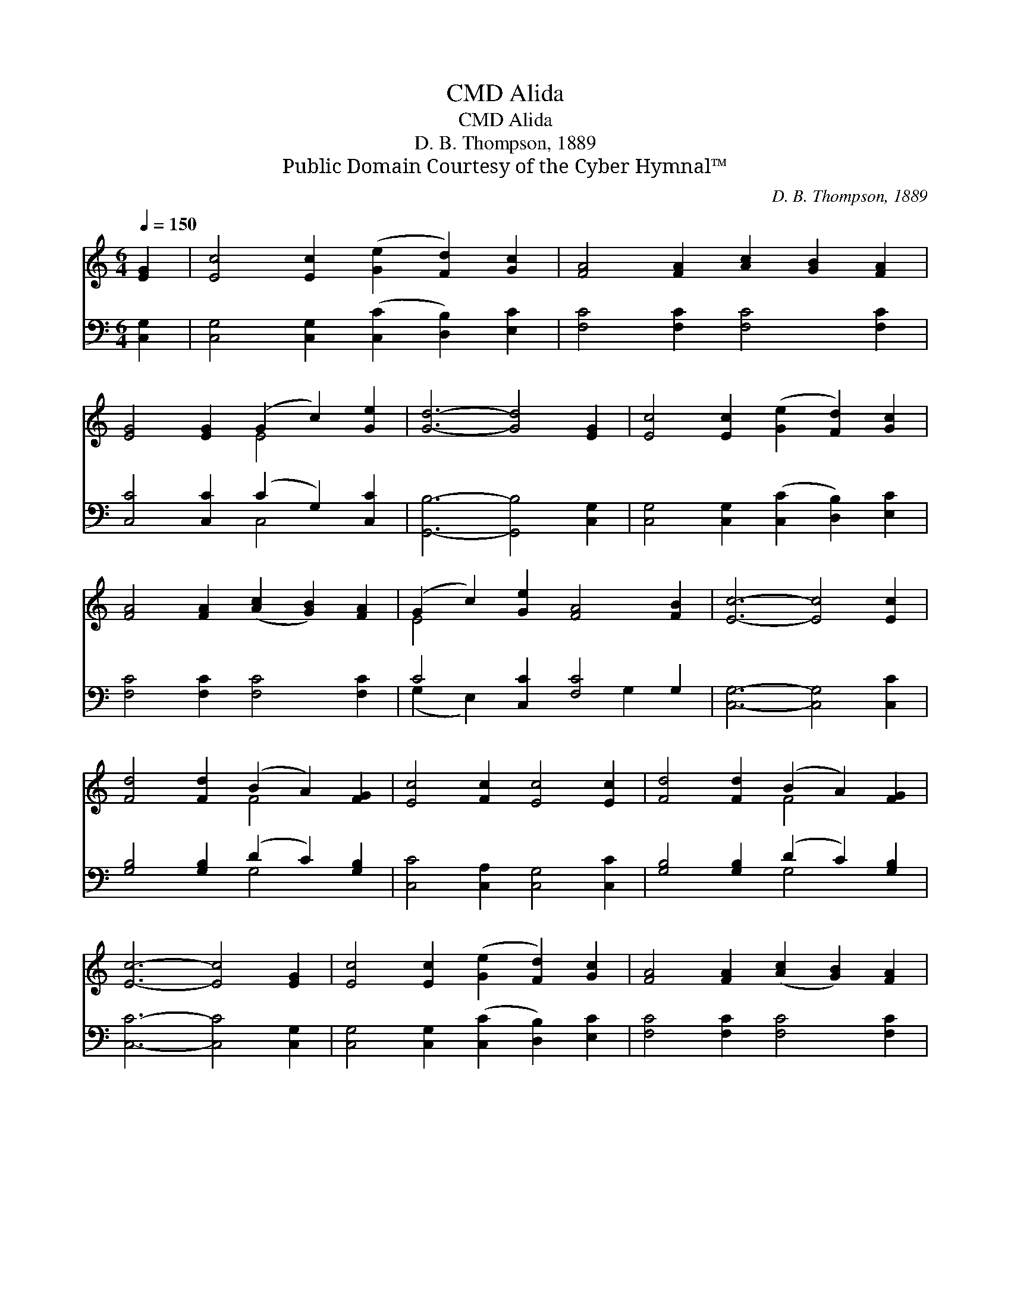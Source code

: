 X:1
T:Alida, CMD
T:Alida, CMD
T:D. B. Thompson, 1889
T:Public Domain Courtesy of the Cyber Hymnal™
C:D. B. Thompson, 1889
Z:Public Domain
Z:Courtesy of the Cyber Hymnal™
%%score ( 1 2 ) ( 3 4 )
L:1/8
Q:1/4=150
M:6/4
K:C
V:1 treble 
V:2 treble 
V:3 bass 
V:4 bass 
V:1
 [EG]2 | [Ec]4 [Ec]2 ([Ge]2 [Fd]2) [Gc]2 | [FA]4 [FA]2 [Ac]2 [GB]2 [FA]2 | %3
 [EG]4 [EG]2 (G2 c2) [Ge]2 | [Gd]6- [Gd]4 [EG]2 | [Ec]4 [Ec]2 ([Ge]2 [Fd]2) [Gc]2 | %6
 [FA]4 [FA]2 ([Ac]2 [GB]2) [FA]2 | (G2 c2) [Ge]2 [FA]4 [FB]2 | [Ec]6- [Ec]4 [Ec]2 | %9
 [Fd]4 [Fd]2 (B2 A2) [FG]2 | [Ec]4 [Fc]2 [Ec]4 [Ec]2 | [Fd]4 [Fd]2 (B2 A2) [FG]2 | %12
 [Ec]6- [Ec]4 [EG]2 | [Ec]4 [Ec]2 ([Ge]2 [Fd]2) [Gc]2 | [FA]4 [FA]2 ([Ac]2 [GB]2) [FA]2 | %15
 (G2 c2) [Ge]2 [FA]4 [FB]2 | [Ec]6- [Ec]4 |] %17
V:2
 x2 | x12 | x12 | x6 E4 x2 | x12 | x12 | x12 | E4 x8 | x12 | x6 F4 x2 | x12 | x6 F4 x2 | x12 | %13
 x12 | x12 | E4 x8 | x10 |] %17
V:3
 [C,G,]2 | [C,G,]4 [C,G,]2 ([C,C]2 [D,B,]2) [E,C]2 | [F,C]4 [F,C]2 [F,C]4 [F,C]2 | %3
 [C,C]4 [C,C]2 (C2 G,2) [C,C]2 | [G,,B,]6- [G,,B,]4 [C,G,]2 | %5
 [C,G,]4 [C,G,]2 ([C,C]2 [D,B,]2) [E,C]2 | [F,C]4 [F,C]2 [F,C]4 [F,C]2 | C4 [C,C]2 [F,C]4 G,2 | %8
 [C,G,]6- [C,G,]4 [C,C]2 | [G,B,]4 [G,B,]2 (D2 C2) [G,B,]2 | [C,C]4 [C,A,]2 [C,G,]4 [C,C]2 | %11
 [G,B,]4 [G,B,]2 (D2 C2) [G,B,]2 | [C,C]6- [C,C]4 [C,G,]2 | %13
 [C,G,]4 [C,G,]2 ([C,C]2 [D,B,]2) [E,C]2 | [F,C]4 [F,C]2 [F,C]4 [F,C]2 | C4 [C,C]2 [F,C]4 G,2 | %16
 [C,G,]6- [C,G,]4 |] %17
V:4
 x2 | x12 | x12 | x6 C,4 x2 | x12 | x12 | x12 | (G,2 E,2) x4 G,2 x2 | x12 | x6 G,4 x2 | x12 | %11
 x6 G,4 x2 | x12 | x12 | x12 | (G,2 E,2) x4 G,2 x2 | x10 |] %17

